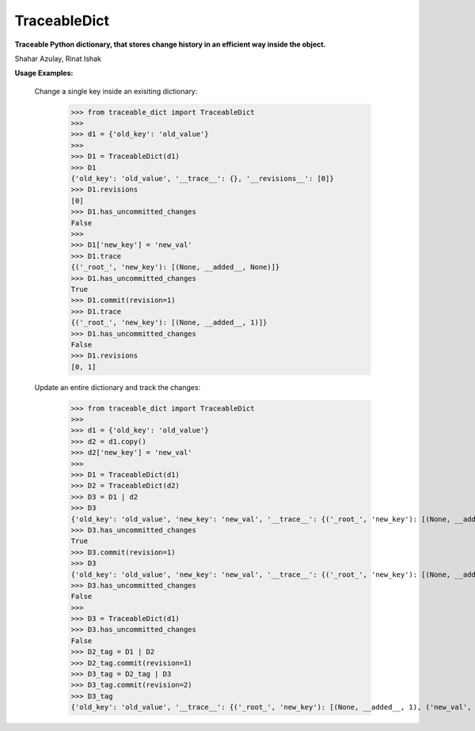 TraceableDict
============

**Traceable Python dictionary, that stores change history in an efficient way inside the object.**


.. image:: _static/logo.jpg

Shahar Azulay, Rinat Ishak

|Travis|_ |Codecov|_ |Python27|_ |Python35|_ |License|_

.. |License| image:: https://img.shields.io/badge/license-BSD--3--Clause-brightgreen.svg
.. _License: https://github.com/shaharazulay/traceable-dict/blob/master/LICENSE
   
.. |Travis| image:: https://travis-ci.org/shaharazulay/traceable-dict.svg?branch=master
.. _Travis: https://travis-ci.org/shaharazulay/traceable-dict

.. |Codecov| image:: https://codecov.io/gh/shaharazulay/traceable-dict/branch/master/graph/badge.svg
.. _Codecov: https://codecov.io/gh/shaharazulay/traceable-dict
    
.. |Python27| image:: https://img.shields.io/badge/python-2.7-blue.svg
.. _Python27:

.. |Python35| image:: https://img.shields.io/badge/python-3.5-blue.svg
.. _Python35:
    
.. |Documentation| image:: _static/readthedocs_logo.jpg
.. _Documentation: https://traceable-dict.readthedocs.io/en/latest/

|Documentation|_

**Usage Examples:**

   Change a single key inside an exisiting dictionary: 
   
        >>> from traceable_dict import TraceableDict
        >>>
        >>> d1 = {'old_key': 'old_value'}
        >>>
        >>> D1 = TraceableDict(d1)
        >>> D1
        {'old_key': 'old_value', '__trace__': {}, '__revisions__': [0]}
        >>> D1.revisions
        [0]
        >>> D1.has_uncommitted_changes
        False
        >>>
        >>> D1['new_key'] = 'new_val'
        >>> D1.trace
        {('_root_', 'new_key'): [(None, __added__, None)]}
        >>> D1.has_uncommitted_changes
        True
        >>> D1.commit(revision=1)
        >>> D1.trace
        {('_root_', 'new_key'): [(None, __added__, 1)]}
        >>> D1.has_uncommitted_changes
        False
        >>> D1.revisions
        [0, 1]

   Update an entire dictionary and track the changes:
   
        >>> from traceable_dict import TraceableDict
        >>>
        >>> d1 = {'old_key': 'old_value'}
        >>> d2 = d1.copy()
        >>> d2['new_key'] = 'new_val'
        >>>
        >>> D1 = TraceableDict(d1)
        >>> D2 = TraceableDict(d2)
        >>> D3 = D1 | d2
        >>> D3
        {'old_key': 'old_value', 'new_key': 'new_val', '__trace__': {('_root_', 'new_key'): [(None, __added__, None)]}, '__revisions__': [0]}
        >>> D3.has_uncommitted_changes
        True
        >>> D3.commit(revision=1)
        >>> D3
        {'old_key': 'old_value', 'new_key': 'new_val', '__trace__': {('_root_', 'new_key'): [(None, __added__, 1)]}, '__revisions__': [0, 1]}
        >>> D3.has_uncommitted_changes
        False
        >>>
        >>> D3 = TraceableDict(d1)
        >>> D3.has_uncommitted_changes
        False
        >>> D2_tag = D1 | D2
        >>> D2_tag.commit(revision=1)
        >>> D3_tag = D2_tag | D3
        >>> D3_tag.commit(revision=2)
        >>> D3_tag
        {'old_key': 'old_value', '__trace__': {('_root_', 'new_key'): [(None, __added__, 1), ('new_val', __removed__, 2)]}, '__revisions__': [0, 1, 2]}

